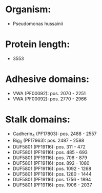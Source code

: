 * Organism:
- Pseudomonas hussainii
* Protein length:
- 3553
* Adhesive domains:
- VWA (PF00092): pos. 2070 - 2251
- VWA (PF00092): pos. 2770 - 2966
* Stalk domains:
- Cadherin_4 (PF17803): pos. 2488 - 2557
- Big_9 (PF17963): pos. 2487 - 2588
- DUF5801 (PF19116): pos. 311 - 472
- DUF5801 (PF19116): pos. 485 - 693
- DUF5801 (PF19116): pos. 706 - 879
- DUF5801 (PF19116): pos. 892 - 1080
- DUF5801 (PF19116): pos. 1092 - 1268
- DUF5801 (PF19116): pos. 1280 - 1444
- DUF5801 (PF19116): pos. 1756 - 1894
- DUF5801 (PF19116): pos. 1906 - 2037

